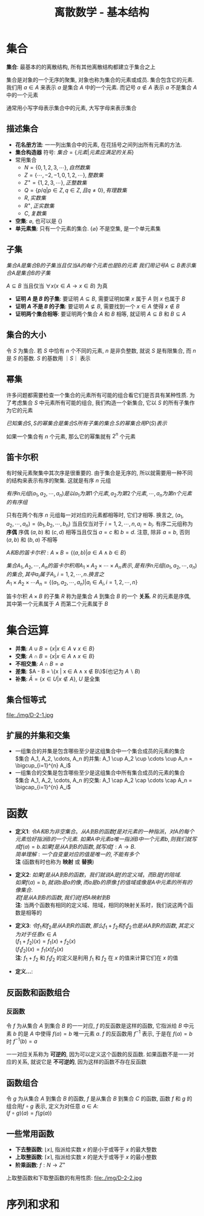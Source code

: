 #+TITLE:      离散数学 - 基本结构

* 目录                                                    :TOC_4_gh:noexport:
- [[#集合][集合]]
  - [[#描述集合][描述集合]]
  - [[#子集][子集]]
  - [[#集合的大小][集合的大小]]
  - [[#幂集][幂集]]
  - [[#笛卡尔积][笛卡尔积]]
- [[#集合运算][集合运算]]
  - [[#集合恒等式][集合恒等式]]
  - [[#扩展的并集和交集][扩展的并集和交集]]
- [[#函数][函数]]
  - [[#反函数和函数组合][反函数和函数组合]]
    - [[#反函数][反函数]]
  - [[#函数组合][函数组合]]
  - [[#一些常用函数][一些常用函数]]
- [[#序列和求和][序列和求和]]

* 集合
  *集合*: 最基本的的离散结构, 所有其他离散结构都建立于集合之上
  
  集合是对象的一个无序的聚集, 对象也称为集合的元素或成员. 集合包含它的元素.
  我们用 $a \in A$ 来表示 $a$ 是集合 $A$ 中的一个元素.
  而记号 $a \notin A$ 表示 $a$ 不是集合 $A$ 中的一个元素

  通常用小写字母表示集合中的元素, 大写字母来表示集合

** 描述集合
   * *花名册方法*: 一一列出集合中的元素, 在花括号之间列出所有元素的方法.
   * *集合构造器* 符号: $集合 = \{元素|元素应满足的关系\}$
   * 常用集合
     - $N = \{0,1,2,3,\cdots\}, 自然数集$
     - $Z = \{\cdots,-2,-1,0,1,2,\cdots\}, 整数集$
     - $Z^+ = \{1,2,3,\cdots\}, 正整数集$
     - $Q = \{p/q | p \in Z, q \in Z, 且q \neq 0\}, 有理数集$
     - $R, 实数集$
     - $R^+, 正实数集$
     - $C, 复数集$
   * *空集*: $\varnothing$, 也可以是 $\{\}$
   * *单元素集*: 只有一个元素的集合.
     $\{\varnothing\}$ 不是空集, 是一个单元素集
 
** 子集
   $集合A是集合B的子集当且仅当A的每个元素也是B的元素$
   $我们用记号 A \subseteq B 表示集合A是集合B的子集$

   $A \subseteq B$ 当且仅当 $\forall x (x \in A \to x \in B)$ 为真

   * *证明 $A$ 是 $B$ 的子集*: 要证明 $A \subseteq B$, 需要证明如果 $x$ 属于 $A$ 则 $x$ 也属于 $B$
   * *证明 $A$ 不是 $B$ 的子集*: 要证明 $A \nsubseteq B$, 需要找到一个 $x \in A$ 使得 $x \notin B$
   * *证明两个集合相等*: 要证明两个集合 $A$ 和 $B$ 相等, 就证明 $A \subseteq B$ 和 $B \subseteq A$

** 集合的大小
   令 $S$ 为集合. 若 $S$ 中恰有 $n$ 个不同的元素, $n$ 是非负整数,
   就说 $S$ 是有限集合, 而 $n$ 是 $S$ 的基数. $S$ 的基数用 $｜S｜$ 表示

** 幂集
   许多问题都需要检查一个集合的元素所有可能的组合看它们是否具有某种性质.
   为了考虑集合 $S$ 中元素所有可能的组合, 我们构造一个新集合, 它以 $S$ 的所有子集作为它的元素

   $已知集合S, S的幂集合是集合S所有子集的集合. S的幂集合用P(S)表示$

   如果一个集合有 $n$ 个元素, 那么它的幂集就有 $2^n$ 个元素

** 笛卡尔积
   有时候元素聚集中其次序是很重要的.
   由于集合是无序的, 所以就需要用一种不同的结构来表示有序的聚集.
   这就是有序 $n$ 元组

   $有序n元组(a_1, a_2, \cdots, a_n) 是以a_1为第1个元素, a_2为第2个元素, \cdots, a_n为第n个元素的有序组$

   只有在两个有序 $n$ 元组每一对对应的元素都相等时, 它们才相等.
   换言之, $(a_1, a_2, \cdots, a_n) = (b_1, b_2, \cdots, b_n)$ 当且仅当对于 $i = 1, 2, \cdots, n, a_i = b_i$.
   有序二元组称为 *序偶* 序偶 $(a, b)$ 和 $(c, d)$ 相等当且仅当 $a = c$ 和 $b = d$. 注意, 除非 $a = b$, 否则 $(a,b)$ 和 $(b,a)$ 不相等

   $A和B的笛卡尔积: A \times B = \{(a,b) | a \in A \land b \in B \}$

   $集合A_1, A_2, \cdots, A_n 的笛卡尔积用 A_1 \times A_2 \times \cdots \times A_n 表示, 是有序n元组(a_1,a_2,\cdots,a_n)的集合, 其中a_i属于A_i, i=1,2,\cdots,n. 换言之$ \\
   $A_1 \times A_2 \times \cdots A_n = \{(a_1, a_2, \cdots,a_n) | a_i \in A_i, i=1,2,\cdots,n\}$

   笛卡尔积 $A \times B$ 的子集 $R$ 称为是集合 $A$ 到集合 $B$ 的一个 *关系*. $R$ 的元素是序偶, 其中第一个元素属于 $A$ 而第二个元素属于 $B$
   
* 集合运算
  * *并集*: $A \cup B = \{ x | x \in A \lor x \in B\}$
  * *交集*: $A \cap B = \{ x | x \in A \land x \in B\}$
  * *不相交集*: $A \cap B = \varnothing$
  * *差集*: $A - B = \{x | x \in A \land x \notin B\}$(也记为 $A \backslash B$)
  * *补集*: $\bar{A} = \{x \in U | x \notin A\}$, $U$ 是全集

** 集合恒等式
   file:./img/D-2-1.jpg

** 扩展的并集和交集
   * 一组集合的并集是包含哪些至少是这组集合中一个集合成员的元素的集合 \\
     $集合 A_1, A_2, \cdots, A_n 的并集: A_1 \cup A_2 \cup \cdots \cup A_n = \bigcup_{i=1}^{n} A_i$
   * 一组集合的交集是包含哪些至少是这组集合中所有集合成员的元素的集合 \\
     $集合 A_1, A_2, \cdots, A_n 的交集: A_1 \cap A_2 \cap \cdots \cap A_n = \bigcap_{i=1}^{n} A_i$

* 函数  
  * *定义1*:
    $令 A 和 B 为非空集合。 从 A 到 B 的函数 f 是对元素的一种指派，对A的每个元素恰好指派B的一个元素$.
    $如果 A 中元素 a 唯一指派 B 中一个元素 b, 则我们就写成 f(a) = b. 如果 f 是从 A 到 B的 函数, 就写成 f: A \to B$. \\
    $简单理解: 一个自变量对应的值是唯一的, 不能有多个$ \\
    *注* (函数有时也称为 *映射* 或 *替换*)


  * *定义2*:
    $如果 f 是从 A 到 B 的函数，我们就说 A 是 f 的定义域，而 B 是 f 的陪域$. \\
    $如果 f(a) = b, 就说 b 是 a 的像, 而 a 是 b 的原像. f 的值域或像是 A 中元素的所有的像集合$. \\
    $若 f 是从 A 到 B 的函数, 我们说 f 把 A 映射到 B$ \\
    *注*: 当两个函数有相同的定义域、陪域，相同的映射关系时，我们说这两个函数是相等的


  * *定义3*:
    $令 f_1 和 f_2 是从 A 到 R 的函数, 那么 f_1 + f_2 和 f_1 f_2 也是从 A 到 R 的函数, 其定义为对于任意 x \in A$ \\
    $(f_1 + f_2) (x) = f_1(x) + f_2(x)$ \\
    $(f_1 f_2)(x) = f_1(x) f_2(x)$ \\
    *注*: $f_1 + f_2$ 和 $f_1 f_2$ 的定义是利用 $f_1$ 和 $f_2$ 在 $x$ 的值来计算它们在 $x$ 的值


  * *定义...*:

** 反函数和函数组合
*** 反函数
    令 $f$ 为从集合 $A$ 到集合 $B$ 的一一对应, $f$ 的反函数是这样的函数,
    它指派给 $B$ 中元素 $b$ 的是 $A$ 中使得 $f(a) = b$ 唯一元素 $a$. $f$ 的反函数用 $f^{-1}$ 表示, 
    于是在 $f(a) = b$ 时 $f^{-1}(b) = a$

   一一对应关系称为 *可逆的*, 因为可以定义这个函数的反函数.
   如果函数不是一一对应的关系, 就说它是 *不可逆的*, 因为这样的函数不存在反函数

** 函数组合
   令 $g$ 为从集合 $A$ 到集合 $B$ 的函数, $f$ 是从集合 $B$ 到集合 $C$ 的函数, 函数 $f$ 和 $g$ 的组合用$f \circ g$ 表示,
   定义为对任意 $a \in A$: \\
   $(f \circ g)(a) = f(g(a))$

** 一些常用函数
   * *下去整函数*: $\lfloor x \rfloor$, 指派给实数 $x$ 的是小于或等于 $x$ 的最大整数
   * *上取整函数*: $\lceil x \rceil$, 指派给实数 $x$ 的是大于或等于 $x$ 的最小整数
   * *阶乘函数*: $f: N \to Z^+$

   上取整函数和下取整函数的有用性质:
   file:./img/D-2-2.jpg

* 序列和求和
